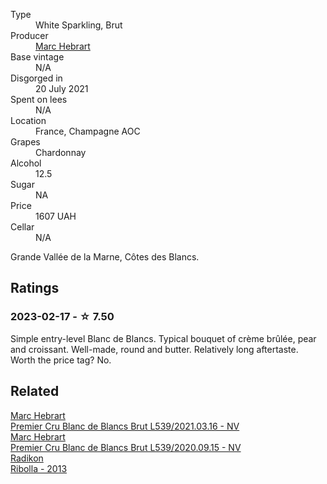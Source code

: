 #+attr_html: :class wine-main-image
[[file:/images/eb/96190b-7cf2-4bf8-b632-ce335b4d34af/2023-02-19-11-48-51-B5A277EC-04C7-4130-88D5-031DC11F9452-1-105-c@512.webp]]

- Type :: White Sparkling, Brut
- Producer :: [[barberry:/producers/97bee62d-6e14-4f79-a95d-37893c50a84e][Marc Hebrart]]
- Base vintage :: N/A
- Disgorged in :: 20 July 2021
- Spent on lees :: N/A
- Location :: France, Champagne AOC
- Grapes :: Chardonnay
- Alcohol :: 12.5
- Sugar :: NA
- Price :: 1607 UAH
- Cellar :: N/A

Grande Vallée de la Marne, Côtes des Blancs.

** Ratings

*** 2023-02-17 - ☆ 7.50

Simple entry-level Blanc de Blancs. Typical bouquet of crème brûlée, pear and croissant. Well-made, round and butter. Relatively long aftertaste. Worth the price tag? No.

** Related

#+begin_export html
<div class="flex-container">
  <a class="flex-item flex-item-left" href="/wines/49d883c7-bd45-4447-8500-8ed807cc8afe.html">
    <img class="flex-bottle" src="/images/49/d883c7-bd45-4447-8500-8ed807cc8afe/2023-02-19-11-43-47-2022-06-12-17-26-17-DB344229-734B-4E76-802C-8DF449990F0C@512.webp"></img>
    <section class="h">Marc Hebrart</section>
    <section class="h text-bolder">Premier Cru Blanc de Blancs Brut L539/2021.03.16 - NV</section>
  </a>

  <a class="flex-item flex-item-right" href="/wines/bef62097-f916-4554-a591-42c380412d7b.html">
    <img class="flex-bottle" src="/images/be/f62097-f916-4554-a591-42c380412d7b/2021-07-13-06-36-29-AEC7BAB8-BCA1-4331-8DF4-E7F2D9D40098-1-105-c@512.webp"></img>
    <section class="h">Marc Hebrart</section>
    <section class="h text-bolder">Premier Cru Blanc de Blancs Brut L539/2020.09.15 - NV</section>
  </a>

  <a class="flex-item flex-item-left" href="/wines/61f08e0e-3004-44aa-a663-133f41b252b2.html">
    <img class="flex-bottle" src="/images/61/f08e0e-3004-44aa-a663-133f41b252b2/2023-02-19-11-33-43-photo-2023-02-19 11.32.10@512.webp"></img>
    <section class="h">Radikon</section>
    <section class="h text-bolder">Ribolla - 2013</section>
  </a>

</div>
#+end_export
